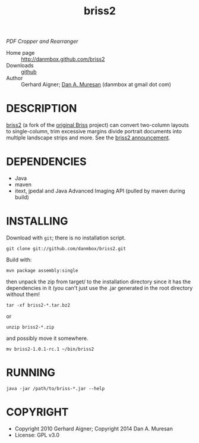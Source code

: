 #+TITLE: briss2
#+OPTIONS: toc:nil

/PDF Cropper and Rearranger/

  * Home page :: [[http://danmbox.github.com/briss2]]
  * Downloads :: [[https://github.com/danmbox/briss2][github]]
  * Author :: Gerhard Aigner; [[http://alumnus.caltech.edu/~muresan/][Dan A. Muresan]] (danmbox at gmail dot com)

* DESCRIPTION

  [[http://danmbox.github.com/briss2][briss2]] (a fork of the
  [[http://briss.sourceforge.net/][original Briss]] project) can
  convert two-column layouts to single-column, trim excessive margins
  divide portrait documents into multiple landscape strips and more. See
  the [[http://www.omnigia.com/news/content/briss-pdf-cropper-and-rearranger-1n-layouts][briss2 announcement]].

* DEPENDENCIES

  * Java
  * maven
  * itext, jpedal and Java Advanced Imaging API (pulled by maven during build)

* INSTALLING

Download with =git=; there is no installation script.

=git clone git://github.com/danmbox/briss2.git=

Build with:

=mvn package assembly:single=

then unpack the zip from target/ to the installation directory since
it has the dependencies in it (you can't just use the .jar generated in
the root directory without them!

=tar -xf briss2-*.tar.bz2=

or

=unzip briss2-*.zip=

and possibly move it somewhere.

=mv briss2-1.0.1-rc.1 ~/bin/briss2=

* RUNNING

=java -jar /path/to/briss-*.jar --help=

* COPYRIGHT

  * Copyright 2010 Gerhard Aigner; Copyright 2014 Dan A. Muresan
  * License: GPL v3.0
